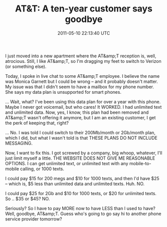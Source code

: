 #+TITLE: AT&T: A ten-year customer says goodbye
#+DATE: 2011-05-10 22:13:40 UTC
#+PUBLISHDATE: 2011-05-31
#+DRAFT: t
#+TAGS: untagged
#+DESCRIPTION: I just moved into a new apartment where t

I just moved into a new apartment where the AT&amp;T reception is, well, atrocious. Still, I like AT&amp;T, so I'm dragging my feet to switch to Verizon (or something else).

Today, I spoke in live chat to some AT&amp;T employee. I believe the name was Monica Garnett but I could be wrong -- and it probably doesn't matter. My issue was that I didn't seem to have a mailbox for my phone number. She says my data plan is unsupported for smart phones.

... Wait, what? I've been using this data plan for over a year with this phone. Maybe I never got voicemail, but who cares! It WORKED. I had unlimited text and unlimited data. Now, yes, I know, this plan had been removed and AT&amp;T wasn't offering it anymore, but I am an existing customer, I get the perk of keeping that, right?

... No. I was told I could switch to their 200Mb/month or 2Gb/month plan, which I did, but what I wasn't told is that THESE PLANS DO NOT INCLUDE MESSAGING.

Now, I want to fix this. I got screwed by a company, big whoop, whatever, I'll just limit myself a little. THE WEBSITE DOES NOT GIVE ME REASONABLE OPTIONS. I can get unlimited text, or unlimited text with any mobile-to-mobile calling, or 1000 texts.

I could pay $15 for 200 megs and $10 for 1000 texts, and then I'd have $25 -- which is, $5 less than unlimited data and unlimited texts. Huh. NO.

I could pay $25 for 2Gb and $10 for 1000 texts, or $20 for unlimited texts. So .. $35 or $45? NO.

Seriously? So I have to pay MORE now to have LESS than I used to have? Well, goodbye, AT&amp;T. Guess who's going to go say hi to another phone service provider tomorrow?